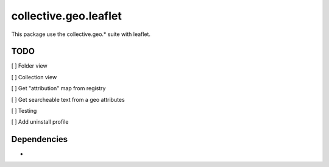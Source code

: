 ==========================================================================
collective.geo.leaflet
==========================================================================

This package use the collective.geo.* suite with leaflet.


TODO
====
[ ] Folder view

[ ] Collection view

[ ] Get "attribution" map from registry

[ ] Get searcheable text from a geo attributes

[ ] Testing

[ ] Add uninstall profile


Dependencies
============
-
